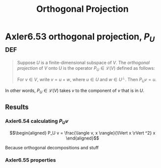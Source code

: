 #+TITLE: Orthogonal Projection
#+CONTEXT: Linear Algebra
* Axler6.53 orthogonal projection, $P_U$                                :def:
  #+begin_quote
  Suppose $U$ is a finite-dimensional subspace of $V$. The /orthogonal projection/ of $V$ onto $U$ is the operator $P_U \in\mathcal{L} (V)$ defined as follows:

  For $v \in  V$, write $v = u + w$, where $u \in  U$ and $w \in  U^\bot$. Then $P_Uv = u$.
  #+end_quote
  In other words, $P_U \in \mathcal{L} (V)$ takes $v$ to the component of $v$ that is in $U$.
** Results
*** Axler6.54 calculating $P_U v$

	\[\begin{aligned}
    P_U v = \frac{\langle  v, x \rangle}{\lVert x \rVert ^2} x
	\end{aligned}\]

	Because orthogonal decompositions and stuff
*** Axler6.55 properties
